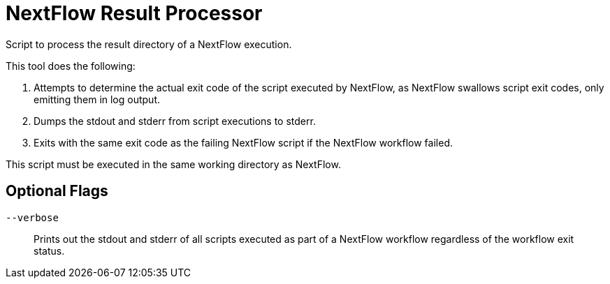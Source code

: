 = NextFlow Result Processor

Script to process the result directory of a NextFlow execution.

This tool does the following:

. Attempts to determine the actual exit code of the script executed by NextFlow,
  as NextFlow swallows script exit codes, only emitting them in log output.
. Dumps the stdout and stderr from script executions to stderr.
. Exits with the same exit code as the failing NextFlow script if the NextFlow
  workflow failed.

This script must be executed in the same working directory as NextFlow.

== Optional Flags

`--verbose`::
Prints out the stdout and stderr of all scripts executed as part of a NextFlow
workflow regardless of the workflow exit status.